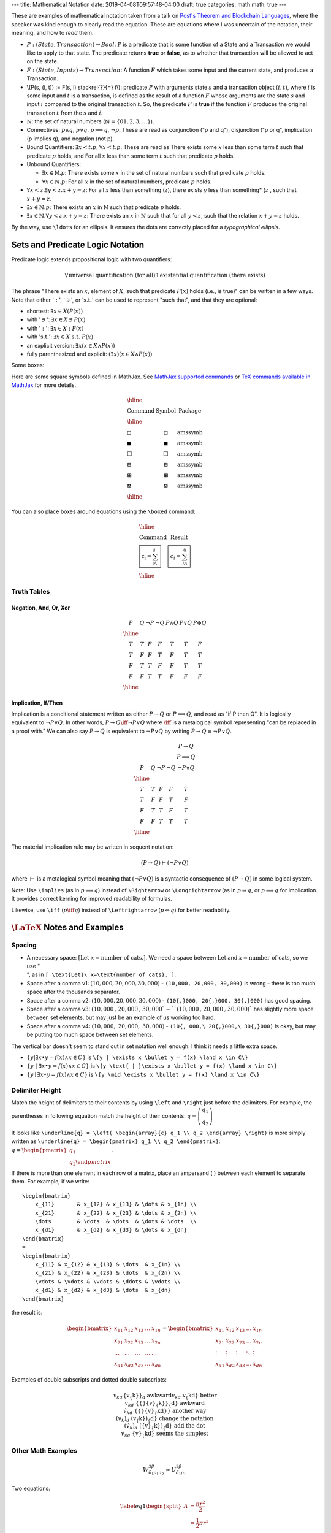 ---
title: Mathematical Notation
date: 2019-04-08T09:57:48-04:00
draft: true
categories: math
math: true
---

These are examples of mathematical notation taken from a talk on `Post's
Theorem and Blockchain Languages <https://www.youtube.com/watch?
=TGE6jrVmt_I>`_, where the speaker was kind enough to clearly read the
equation. These are equations where I was uncertain of the notation, their
meaning, and how to *read* them.

* :math:`P:(State, Transaction) \to Bool`: :math:`P` is a predicate that is
  some function of a State and a Transaction we would like to apply to that
  state. The predicate returns **true** or **false**, as to whether that
  transaction will be allowed to act on the state.
* :math:`F:(State, Inputs) \to Transaction`: A function :math:`F` which takes
  some input and the current state, and produces a Transaction.
* \\(P(s, (i, t)) := F(s, i) \stackrel{?}{=} t\\): predicate :math:`P` with
  arguments state :math:`s` and a transaction object :math:`(i, t)`, where
  :math:`i` is some input and :math:`t` is a transaction, is defined as the
  result of a function :math:`F` whose arguments are the state :math:`s` and
  input :math:`i` compared to the original transaction :math:`t`. So, the
  predicate :math:`P` is **true** if the function :math:`F` produces the
  original transaction :math:`t` from the :math:`s` and :math:`i`.
* :math:`\mathbb{N}`: the set of natural numbers (:math:`\mathbb{N} = \lbrace 0
  1, 2, 3, \ldots \rbrace`).
* Connectives: :math:`p \land q`, :math:`p \lor q`, :math:`p \implies q`,
  :math:`\lnot p`. These are read as conjunction ("p and q"), disjunction ("p or
  q", implication (p implies q), and negation (not p).
* Bound Quantifiers: :math:`\exists x < t.p`, :math:`\forall x < t.p`. These
  are read as There exists some :math:`x` less than some term :math:`t` such
  that predicate :math:`p` holds, and For all :math:`x` less than some term
  :math:`t` such that predicate :math:`p` holds.
* Unbound Quantifiers:

  * :math:`\exists x \in \mathbb{N}.p`: There exists some :math:`x` in the set
    of natural numbers such that predicate :math:`p` holds.
  * :math:`\forall x \in \mathbb{N}.p`: For all :math:`x` in the set of natural
    numbers, predicate :math:`p` holds.

* :math:`\forall x < z. \exists y < z.x + y = z`: For all :math:`x` less than
  something (:math:`z`), there exists :math:`y` less than something* (:math:`z`
  , such that :math:`x + y = z`.
* :math:`\exists x \in \mathbb{N}.p`: There exists an :math:`x` in
  :math:`\mathbb{N}` such that predicate :math:`p` holds.
* :math:`\exists x \in \mathbb{N}.\forall y < z.x + y = z`: There exists an
  :math:`x` in :math:`\mathbb{N}` such that for all :math:`y < z`, such that the
  relation :math:`x + y = z` holds.

By the way, use ``\ldots`` for an ellipsis. It ensures the dots are correctly
placed for a *typographical ellipsis*.

Sets and Predicate Logic Notation
*********************************

Predicate logic extends propositional logic with two quantifiers:

.. math::

  \begin{align*}    \forall && \text{universal quantification (for all)} \\    \exists && \text{existential quantification (there exists)}  \end{align*}

The phrase "There exists an :math:`x`, element of :math:`X`, such that
predicate :math:`P(x)` holds (i.e., is true)" can be written in a few ways.
Note that either ':math:`:`', ':math:`\ni`', or ':math:`\text{s.t.}`' can be
used to represent "such that", and that they are optional:

* shortest: :math:`\exists{x} \in X(P(x))`
* with ':math:`\ni`': :math:`\exists{x} \in X \ni P(x)`
* with ':math:`:`': :math:`\exists{x} \in X : P(x)`
* with ':math:`\text{s.t.}`': :math:`\exists{x} \in X\ \text{s.t.}\  P(x)`
* an explicit version: :math:`\exists{x}(x \in X \land P(x))`
* fully parenthesized and explicit: :math:`(\exists{x})(x \in X \land P(x))`

Some boxes:

Here are some square symbols defined in MathJax. See `MathJax supported
commands`_ or `TeX commands available in MathJax`_ for more details.

.. math::

  \begin{array}{l c l}
    \hline                                                \\
    \text{Command}      & \text{Symbol}  & \text{Package} \\
    \hline              &                &                \\
    \text{\square}      & \square        & \text{amssymb} \\
    \text{\blacksquare} & \blacksquare   & \text{amssymb} \\
    \text{\Box}         & \Box           & \text{amssymb} \\
    \text{\boxminus}    & \boxminus      & \text{amssymb} \\
    \text{\boxplus}     & \boxplus       & \text{amssymb} \\
    \text{\boxtimes}    & \boxtimes      & \text{amssymb} \\
    \hline
  \end{array}

You can also place boxes around equations using the ``\boxed`` command:

.. math::

  \begin{array}{l c}
    \hline                                                          \\
    \text{Command}                    & \text{Result}               \\
    \text{\boxed{c_i = \sum_jA_{ij}}} & \boxed{c_i = \sum_jA_{ij}}  \\
    \hline
  \end{array}

Truth Tables
============

Negation, And, Or, Xor
----------------------

.. math::

  \begin{array}{c c c c c c c}
    P & Q & \neg P & \neg Q & P \land Q & P \lor Q & P \oplus Q\\
    \hline                    \\
    T & T & F & F & T & T & F \\
    T & F & F & T & F & T & T \\
    F & T & T & F & F & T & T \\
    F & F & T & T & F & F & F \\
    \hline
  \end{array}

Implication, If/Then
--------------------

Implication is a conditional statement written as either :math:`P \to Q` or
:math:`P \implies Q`, and read
as "if P then Q". It is logically equivalent to :math:`\neg P \lor Q`. In other
words,
:math:`P \to Q \iff \neg P \lor Q` where :math:`\iff` is a metalogical symbol
representing
"can be replaced in a proof with." We can also say :math:`P \to Q` is
equivalent to :math:`\neg P \lor Q` by writing :math:`P \to Q \equiv \neg P
\lor Q`.

.. math::

  \begin{array}{c c c c c c}
      &   &        &        & P \to Q \\
      &   &        &        & P \implies Q \\
    P & Q & \neg P & \neg Q & \neg P \lor Q \\
    \hline                                      \\
    T & T & F & F & T                       \\
    T & F & F & T & F                       \\
    F & T & T & F & T                       \\
    F & F & T & T & T                       \\
    \hline
  \end{array}

The material implication rule may be written in sequent notation:

.. math::

  (P \to Q) \vdash (\neg P \lor Q)

where :math:`\vdash` is a metalogical symbol meaning that
:math:`(\neg P\lor Q)` is a syntactic consequence of :math:`(P \to Q)` in some
logical system.

Note: Use ``\implies`` (as in :math:`p \implies q`) instead of ``\Rightarrow``
or ``\Longrightarrow`` (as in :math:`p \Rightarrow q`, or
:math:`p \Longrightarrow q` for implication. It provides correct kerning for
improved readability of formulas.

Likewise, use ``\iff`` (:math:`p \iff q`) instead of ``\Leftrightarrow``
(:math:`p \Leftrightarrow q`) for better readability.

:math:`\LaTeX` Notes and Examples
*********************************

Spacing
=======

* A necessary space: :math:`[ \text{Let}\ x=\text{number of cats}. ]`. We need
  a space between :math:`\text{Let}` and :math:`x=\text{number of cats}`, so we
  use ":math:`\text{\\ }`", as in ``[ \text{Let}\ x=\text{number of cats}. ]``.
* Space after a comma v1: :math:`(10,000, 20,000, 30,000)` - ``(10,000, 20,000,
  30,000)`` is wrong - there is too much space after the thousands separator.
* Space after a comma v2: :math:`(10{,}000, 20{,}000, 30{,}000)` - ``(10{,}000,
  20{,}000, 30{,}000)`` has good spacing.
* Space after a comma v3: :math:`(10{,}000\text{, } 20{,}000\text{, } 30{,}000
  ` - ``(10{,}000\text{, } 20{,}000\text{, } 30{,}000)`` has slightly more space
  between set elements, but may just be an example of us working too hard.
* Space after a comma v4: :math:`(10{,}000,\ 20{,}000,\ 30{,}000)` -
  ``(10{, 000,\ 20{,}000,\ 30{,}000)`` is okay, but may be putting too much
  space between set elements.

The vertical bar doesn't seem to stand out in set notation well enough. I think
it needs a little extra space.

* :math:`\{y | \exists x \bullet y = f(x) \land x \in C\}` is ``\{y | \exists x
  \bullet y = f(x) \land x \in C\}``
* :math:`\{y \text{ | }\exists x \bullet y = f(x) \land x \in C\}` is ``\{y
  \text{ | }\exists x \bullet y = f(x) \land x \in C\}``
* :math:`\{y \mid \exists x \bullet y = f(x) \land x \in C\}` is ``\{y \mid
  \exists x \bullet y = f(x) \land x \in C\}``

Delimiter Height
================

Match the height of delimiters to their contents by using ``\left`` and
``\right`` just before the delimiters. For example, the parentheses in
following equation match the height of their contents: :math:`\underline{q} =
\left( \begin{array}{c} q_1 \\ q_2 \end{array} \right)`

It looks like ``\underline{q} = \left( \begin{array}{c} q_1 \\ q_2 \end{array}
\right)`` is more simply written as ``\underline{q} = \begin{pmatrix} q_1 \\
q_2 \end{pmatrix}``: :math:`\underline{q} = \begin{pmatrix} q_1 \\ q_2 \end
{pmatrix}`.

If there is more than one element in each row of a matrix, place an ampersand (
) between each element to separate them. For example, if we write::

    \begin{bmatrix}
        x_{11}       & x_{12} & x_{13} & \dots & x_{1n} \\
        x_{21}       & x_{22} & x_{23} & \dots & x_{2n} \\
        \dots        & \dots  & \dots  & \dots & \dots  \\
        x_{d1}       & x_{d2} & x_{d3} & \dots & x_{dn}
    \end{bmatrix}
    =
    \begin{bmatrix}
        x_{11} & x_{12} & x_{13} & \dots  & x_{1n} \\
        x_{21} & x_{22} & x_{23} & \dots  & x_{2n} \\
        \vdots & \vdots & \vdots & \ddots & \vdots \\
        x_{d1} & x_{d2} & x_{d3} & \dots  & x_{dn}
    \end{bmatrix}

the result is:

.. math::

    \begin{bmatrix}
        x_{11}       & x_{12} & x_{13} & \dots & x_{1n} \\
        x_{21}       & x_{22} & x_{23} & \dots & x_{2n} \\
        \dots        & \dots  & \dots  & \dots & \dots  \\
        x_{d1}       & x_{d2} & x_{d3} & \dots & x_{dn}
    \end{bmatrix}
    =
    \begin{bmatrix}
        x_{11} & x_{12} & x_{13} & \dots  & x_{1n} \\
        x_{21} & x_{22} & x_{23} & \dots  & x_{2n} \\
        \vdots & \vdots & \vdots & \ddots & \vdots \\
        x_{d1} & x_{d2} & x_{d3} & \dots  & x_{dn}
    \end{bmatrix}

Examples of double subscripts and dotted double subscripts:

.. math::

    \begin{align*}
        {v_{k}}_d               && \text{\{v_\{k\}\}_d}                 && \text
        {awkward}\\
        v_{kd}                  && \text{v_\{kd\}}                      && \text
        {better}\\
        {{}\dot{v}_{k}}_{d}     && \text{\{\{\}\dot\{v\}_\{k\}\}_\{d\}} && \text
        {awkward}\\
        {{}\dot{v}_{kd}}        && \text{\{\{\}\dot\{v\}_\{kd\}\}}      && \text
        {another way}\\
        (v_{k})_{d}             && \text{(v_\{k\})_\{d\}}               && \text
        {change the notation}\\
        (\dot{v}_{k})_{d}       && \text{(\dot\{v\}_\{k\})_\{d\}}       && \text
        {add the dot}\\
        \dot{v}_{kd}            && \text{\dot\{v\}_\{kd\}}              && \text
        {seems the simplest}
    \end{align*}

Other Math Examples
===================

.. math::

    W^{3\beta}_{\delta_1 \rho_1 \sigma_2} \approx U^{3\beta}_{\delta_1 \rho_1}

Two equations:

.. math::

  \begin{equation} \label{eq1}
  \begin{split}
  A & = \frac{\pi r^2}{2} \\
   & = \frac{1}{2} \pi r^2
  \end{split}
  \end{equation}

Tables
******

Use an array for a table::

  \begin{array}{|c|c|c|}
  \hline \\
    & \text{Column A} & \text{Column B} \\ \hline
  \text{Row 1} & 5 & \oplus \\ \hline
  \text{Row 2} & \int & 8 \\ \hline
  \end{array}

results in:

.. math::

    \begin{array}{|c|c|c|}
    \hline \\
     & \text{Column A} & \text{Column B} \\ \hline
    \text{Row 1} & 5 & \oplus \\ \hline
    \text{Row 2} & \int & 8 \\ \hline
    \end{array}

The prime symbol (:math:`'`) may be rendered with either ``^{\prime}`` or its
shortcut, a single quote (``'``). Some people use the former to avoid typos. I
find the latter convenient.

Underbraces
***********

Here are some examples.

The underbrace embraces the right-side "rows" brace.

.. math::

    {\bf I_n} = \underbrace{
                    \left.\left(
                          \begin{array}{ccccc}
                                 1&0&0&\cdots &0\\
                                 0&1&0&\cdots &0\\
                                 0&0&1&\cdots &0\\
                                 \vdots&&&\ddots&\\
                                 0&0&0&\cdots &1
                          \end{array}
                    \right)\right\}
                  }_{n\text{ columns}}
                  \,n\text{ rows}

In the next example, the underbrace is more controlled. It embraces only the
matrix. The ``\vphantom`` line creates a box whose height is equal to an nx1
array of 1's. The ``\smash`` around the matrix typesets the matrix (including
the underbrace) but makes its height and depth zero. Put these together and you
have a box which includes the underbrace, but whose width and height are equal
to that of the matrix without the underbrace. See `"A complement to \smash,
\llap, and \rlap" by Alexander R. Perlis in TUGBoat (pdf)
<http://math.arizona.edu/~aprl/publications/mathclap/perlis_mathclap_24Jun2003
pdf>`_ for more on all of these commands and also ``\mathclap``.

.. math::

    \mathbf{I}_n = \left.\left(
                      \vphantom{\begin{array}{c}1\\1\\1\\1\\1\end{array}}
                      \smash{\underbrace{
                          \begin{array}{ccccc}
                                 1&0&0&\cdots &0\\
                                 0&1&0&\cdots &0\\
                                 0&0&1&\cdots &0\\
                                 \vdots&&&\ddots&\\
                                 0&0&0&\cdots &1
                          \end{array}
                          }_{n\text{ columns}}}
                  \right)\right\}
                  \,n\text{ rows}

.. I need an extra blank line (the vertical bar with a leading and a trailing
.. blank line) to separate the end of the equation above from the text below.

|

Here are a few underbraces under parts of an equation.

.. math::

    \underbrace{
        \begin{pmatrix}
            q_{sum} \\
            q_{dif}
        \end{pmatrix}
      }_{\boldsymbol{\tilde{q}}}
    =
    \underbrace{
        \begin{pmatrix}
            \frac{1}{\sqrt{2}} & \frac{1}{\sqrt{2}} \\
            -\frac{1}{\sqrt{2}} & \frac{1}{\sqrt{2}}
        \end{pmatrix}
      }_{\boldsymbol{R}}
    \underbrace{
        \begin{pmatrix}
            q_1 \\
            q_2
        \end{pmatrix}
      }_{\boldsymbol{q}}

Phrases in Mathematical Proofs
******************************

"It follows easily that"
The use of "It follows easily that" means

    *One can now check that the next statement is true with a certain amount of
    essentially mechanical, though perhaps laborious, checking.  I, the author,
    could do it, but it would use up a large amount of space and perhaps not
    accomplish much, since it'd be best for you to go ahead and do the
    computation to clarify for yourself what's going on here.  I promise that
    no new ideas are involved, though of course you might need to think a
    little in order to find just the right combination of good ideas to apply.*

"It follows easily that" does not mean

    *if you can't see this at once, you're a dope*,

neither does it mean

    *this shouldn't take more than two minutes*,

but a person who doesn't know the lingo might interpret the phrase in the wrong
way, and feel frustrated.

Defining Binary Operators and Relations
***************************************

This section is from a Stack Exchange question on `\mathbin vs \mathrel
<https://tex.stackexchange
com/questions/38982/what-is-the-difference-between-mathbin-vs-mathrel>`_. While
the answer is clear, the example doesn't seem to show any noticeable
difference. It could be due to a limitation in MathJax and HTML to display such
tiny differences (just over :math:`1.1`pts. The original code, written in
:math:`\LaTeX`, is able to display the amount of space, in points, taken by
each example.

Use ``\mathbin`` and ``mathrel`` to designate some text as a binary operator or
binary relation, respectively. While ``\mathbin`` modifies the spacing around
something so that it adheres to that of a binary operator, ``\mathrel``
modifies the spacing to denote that of a binary relation. Here is an elementary
approach at showcasing the difference:

.. math::

  \begin{array}{c}
  \text{Relations}        \\
    \begin{array}{l l l}
      \LaTeX  & \text{Typeset}                & Width             \\
      \hline                                                      \\
      \text{x=x}              & x=x           & \text{24.76376pt} \\
      \text{\mathbin\{x=x\}}  & \mathbin{x=x} & \text{23.65268pt} \\
      \text{\mathrel\{x=x\}}  & \mathrel{x=x} & \text{24.76376pt} \\
      \hline
    \end{array}           \\
  \\
  \text{Binary Operators} \\
    \begin{array}{l l l}
      \LaTeX  & \text{Typeset}                & Width             \\
      \hline                                                      \\
      \text{x+x}              & x+x           & \text{23.65268pt} \\
      \text{\mathbin\{x+x\}}  & \mathbin{x+x} & \text{23.65268pt} \\
      \text{\mathrel\{x+x\}}  & \mathrel{x+x} & \text{24.76376pt} \\
      \hline
    \end{array}
  \end{array}


Limitations of MathJax
**********************

MathJax doesn't handle text, only math. To get a left fancy double quote
I have to manually insert the unicode character in math-mode. For example::

  .. math::

    \begin{align*}
      (x \to P)  && \text{(pronounced "x then P")}
    \end{align*}

will produce:

.. math::

  \begin{align*}
    (x \to P)  && \text{(pronounced "x then P")}
  \end{align*}

To make the left double quote face the correct direction, insert the unicode
character ``x201C`` and an extra space just before it::

  .. math::

    \begin{align*}
      (x \to P)  && \text{(pronounced}\ \unicode{x201C} \text{x then P")}
    \end{align*}

so we get:

.. math::

  \begin{align*}
    (x \to P)  && \text{(pronounced}\ \unicode{x201C} \text{x then P")}
  \end{align*}

Or use two single quotes on the left::

  .. math::

    \begin{align*}
      (x \to P)  && \text{(pronounced}\ \unicode{x2018}\unicode{x2018} \text{x
      then P")}
    \end{align*}

so we get:

.. math::

  \begin{align*}
    (x \to P)  && \text{(pronounced}\ \unicode{x2018}\unicode{x2018} \text{x
    then P")}
  \end{align*}

Or use two single quotes on the left and right::

  .. math::

    \begin{align*}
      (x \to P)  && (\text{pronounced}\ \unicode{x2018}\unicode{x2018} \text{x
      then P}\unicode{x2019}\unicode{x2019})
    \end{align*}

so we get:

.. math::

  \begin{align*}
    (x \to P)  && (\text{pronounced}\ \unicode{x2018}\unicode{x2018} \text{x
    then P}\unicode{x2019}\unicode{x2019})
  \end{align*}

References
**********

* `MathJax Demo Page <http://www.mathjax.org/demos/>`_
* `MathJax Supported Commands`_
* `TeX Commands Available in MathJax`_
* `How to Read Mathematics`_
* `LaTeX Symbols`_

.. _how to read mathematics: http://www.people.vcu.edu/~dcranston/490/handouts/math-read.html
.. _mathjax supported commands: http://docs.mathjax.org/en/latest/tex.html#supported-latex-commands
.. _tex commands available in mathjax: http://www.onemathematicalcat.org/MathJaxDocumentation/TeXSyntax.htm
.. _latex symbols: https://oeis.org/wiki/List_of_LaTeX_mathematical_symbols
